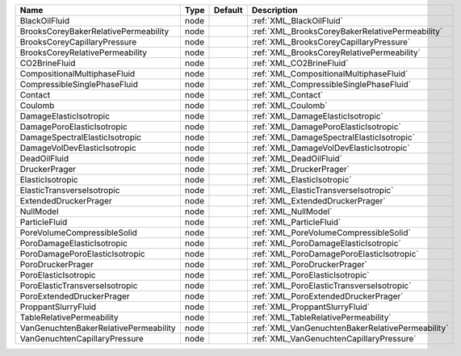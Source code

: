 

===================================== ==== ======= ================================================ 
Name                                  Type Default Description                                      
===================================== ==== ======= ================================================ 
BlackOilFluid                         node         :ref:`XML_BlackOilFluid`                         
BrooksCoreyBakerRelativePermeability  node         :ref:`XML_BrooksCoreyBakerRelativePermeability`  
BrooksCoreyCapillaryPressure          node         :ref:`XML_BrooksCoreyCapillaryPressure`          
BrooksCoreyRelativePermeability       node         :ref:`XML_BrooksCoreyRelativePermeability`       
CO2BrineFluid                         node         :ref:`XML_CO2BrineFluid`                         
CompositionalMultiphaseFluid          node         :ref:`XML_CompositionalMultiphaseFluid`          
CompressibleSinglePhaseFluid          node         :ref:`XML_CompressibleSinglePhaseFluid`          
Contact                               node         :ref:`XML_Contact`                               
Coulomb                               node         :ref:`XML_Coulomb`                               
DamageElasticIsotropic                node         :ref:`XML_DamageElasticIsotropic`                
DamagePoroElasticIsotropic            node         :ref:`XML_DamagePoroElasticIsotropic`            
DamageSpectralElasticIsotropic        node         :ref:`XML_DamageSpectralElasticIsotropic`        
DamageVolDevElasticIsotropic          node         :ref:`XML_DamageVolDevElasticIsotropic`          
DeadOilFluid                          node         :ref:`XML_DeadOilFluid`                          
DruckerPrager                         node         :ref:`XML_DruckerPrager`                         
ElasticIsotropic                      node         :ref:`XML_ElasticIsotropic`                      
ElasticTransverseIsotropic            node         :ref:`XML_ElasticTransverseIsotropic`            
ExtendedDruckerPrager                 node         :ref:`XML_ExtendedDruckerPrager`                 
NullModel                             node         :ref:`XML_NullModel`                             
ParticleFluid                         node         :ref:`XML_ParticleFluid`                         
PoreVolumeCompressibleSolid           node         :ref:`XML_PoreVolumeCompressibleSolid`           
PoroDamageElasticIsotropic            node         :ref:`XML_PoroDamageElasticIsotropic`            
PoroDamagePoroElasticIsotropic        node         :ref:`XML_PoroDamagePoroElasticIsotropic`        
PoroDruckerPrager                     node         :ref:`XML_PoroDruckerPrager`                     
PoroElasticIsotropic                  node         :ref:`XML_PoroElasticIsotropic`                  
PoroElasticTransverseIsotropic        node         :ref:`XML_PoroElasticTransverseIsotropic`        
PoroExtendedDruckerPrager             node         :ref:`XML_PoroExtendedDruckerPrager`             
ProppantSlurryFluid                   node         :ref:`XML_ProppantSlurryFluid`                   
TableRelativePermeability             node         :ref:`XML_TableRelativePermeability`             
VanGenuchtenBakerRelativePermeability node         :ref:`XML_VanGenuchtenBakerRelativePermeability` 
VanGenuchtenCapillaryPressure         node         :ref:`XML_VanGenuchtenCapillaryPressure`         
===================================== ==== ======= ================================================ 



